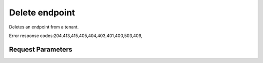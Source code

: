 
Delete endpoint
===============

.. rest_method::  DELETE /v2.0/tenants/{tenantId}/OS-KSCATALOG/endpoints/{endpointId}

Deletes an endpoint from a tenant.

Error response codes:204,413,415,405,404,403,401,400,503,409,


Request Parameters
------------------

.. rest_parameters:: parameters.yaml

















